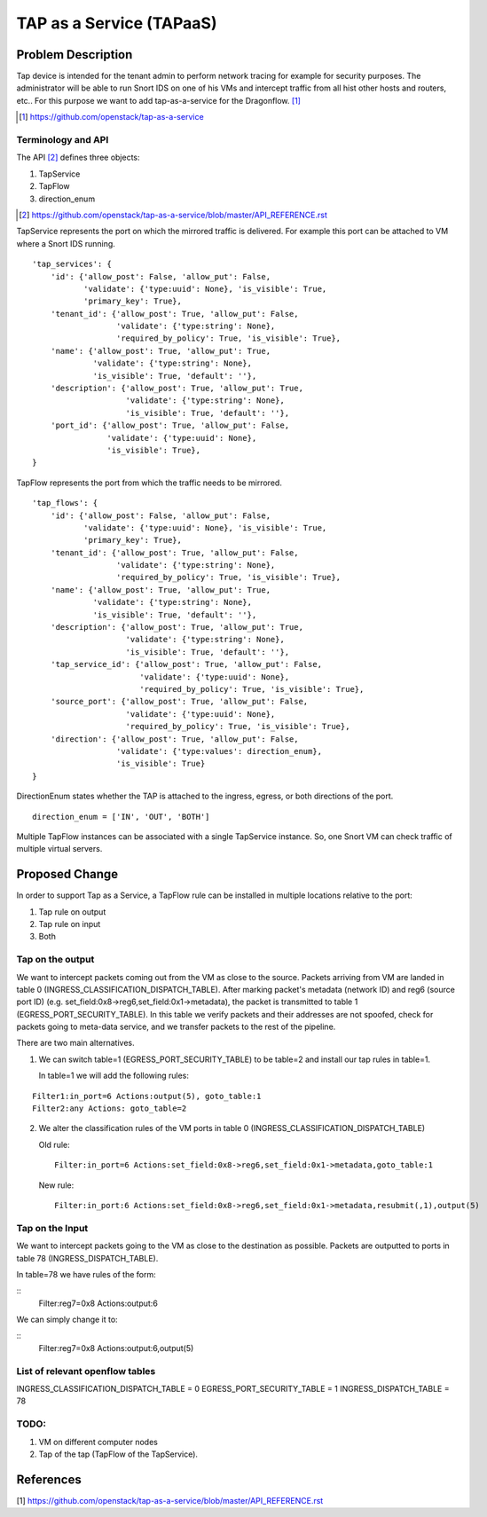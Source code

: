 ..
 This work is licensed under a Creative Commons Attribution 3.0 Unported
 License.

 http://creativecommons.org/licenses/by/3.0/legalcode

=========================
TAP as a Service (TAPaaS)
=========================


Problem Description
===================

Tap device is intended for the tenant admin to perform network tracing
for example for security purposes. The administrator will be able to
run Snort IDS on one of his VMs and intercept traffic from all hist
other hosts and routers, etc.. For this purpose we want to add 
tap-as-a-service for the Dragonflow. [#]_

.. [#] https://github.com/openstack/tap-as-a-service


Terminology and API
-------------------

The API [#]_ defines three objects:

1. TapService

2. TapFlow

3. direction_enum

.. [#] https://github.com/openstack/tap-as-a-service/blob/master/API_REFERENCE.rst 


TapService represents the port on which the mirrored traffic is delivered.
For example this port can be attached to VM where a Snort IDS running.

::

    'tap_services': {
        'id': {'allow_post': False, 'allow_put': False,
               'validate': {'type:uuid': None}, 'is_visible': True,
               'primary_key': True},
        'tenant_id': {'allow_post': True, 'allow_put': False,
                      'validate': {'type:string': None},
                      'required_by_policy': True, 'is_visible': True},
        'name': {'allow_post': True, 'allow_put': True,
                 'validate': {'type:string': None},
                 'is_visible': True, 'default': ''},
        'description': {'allow_post': True, 'allow_put': True,
                        'validate': {'type:string': None},
                        'is_visible': True, 'default': ''},
        'port_id': {'allow_post': True, 'allow_put': False,
                    'validate': {'type:uuid': None},
                    'is_visible': True},
    }


TapFlow represents the port from which the traffic needs to be mirrored.

::

    'tap_flows': {
        'id': {'allow_post': False, 'allow_put': False,
               'validate': {'type:uuid': None}, 'is_visible': True,
               'primary_key': True},
        'tenant_id': {'allow_post': True, 'allow_put': False,
                      'validate': {'type:string': None},
                      'required_by_policy': True, 'is_visible': True},
        'name': {'allow_post': True, 'allow_put': True,
                 'validate': {'type:string': None},
                 'is_visible': True, 'default': ''},
        'description': {'allow_post': True, 'allow_put': True,
                        'validate': {'type:string': None},
                        'is_visible': True, 'default': ''},
        'tap_service_id': {'allow_post': True, 'allow_put': False,
                           'validate': {'type:uuid': None},
                           'required_by_policy': True, 'is_visible': True},
        'source_port': {'allow_post': True, 'allow_put': False,
                        'validate': {'type:uuid': None},
                        'required_by_policy': True, 'is_visible': True},
        'direction': {'allow_post': True, 'allow_put': False,
                      'validate': {'type:values': direction_enum},
                      'is_visible': True}
    }

DirectionEnum states whether the TAP is attached to the ingress, egress, or
both directions of the port.

::

    direction_enum = ['IN', 'OUT', 'BOTH']


Multiple TapFlow instances can be associated with a single TapService
instance. So, one Snort VM can check traffic of multiple virtual servers.


Proposed Change
===============

In order to support Tap as a Service, a TapFlow rule can be installed in
multiple locations relative to the port:

1. Tap rule on output

2. Tap rule on input

3. Both


Tap on the output
-----------------

We want to intercept packets coming out from the VM as close
to the source. Packets arriving from VM are landed in table
0 (INGRESS_CLASSIFICATION_DISPATCH_TABLE). After marking
packet's metadata (network ID) and reg6 (source port ID)
(e.g. set_field:0x8->reg6,set_field:0x1->metadata), the packet is
transmitted to table 1 (EGRESS_PORT_SECURITY_TABLE). In this table we
verify packets and their addresses are not spoofed, check for packets
going to meta-data service, and we transfer packets to the rest of the
pipeline.

There are two main alternatives.

1. We can switch table=1 (EGRESS_PORT_SECURITY_TABLE) to
   be table=2 and install our tap rules in table=1.

   In table=1 we will add the following rules:

::

    Filter1:in_port=6 Actions:output(5), goto_table:1
    Filter2:any Actions: goto_table=2

2. We alter the classification rules of the VM ports in table 0 (INGRESS_CLASSIFICATION_DISPATCH_TABLE)

   Old rule:
   ::

     Filter:in_port=6 Actions:set_field:0x8->reg6,set_field:0x1->metadata,goto_table:1

   New rule:
   ::

     Filter:in_port:6 Actions:set_field:0x8->reg6,set_field:0x1->metadata,resubmit(,1),output(5)


Tap on the Input
----------------

We want to intercept packets going to the VM as close to the destination as possible.
Packets are outputted to ports in table 78 (INGRESS_DISPATCH_TABLE).

In table=78 we have rules of the form:

::
  Filter:reg7=0x8 Actions:output:6

We can simply change it to:

::
  Filter:reg7=0x8 Actions:output:6,output(5)


List of relevant openflow tables
--------------------------------

INGRESS_CLASSIFICATION_DISPATCH_TABLE = 0
EGRESS_PORT_SECURITY_TABLE = 1
INGRESS_DISPATCH_TABLE = 78


TODO:
-----

1. VM on different computer nodes

2. Tap of the tap (TapFlow of the TapService).


References
==========

[1] https://github.com/openstack/tap-as-a-service/blob/master/API_REFERENCE.rst 

